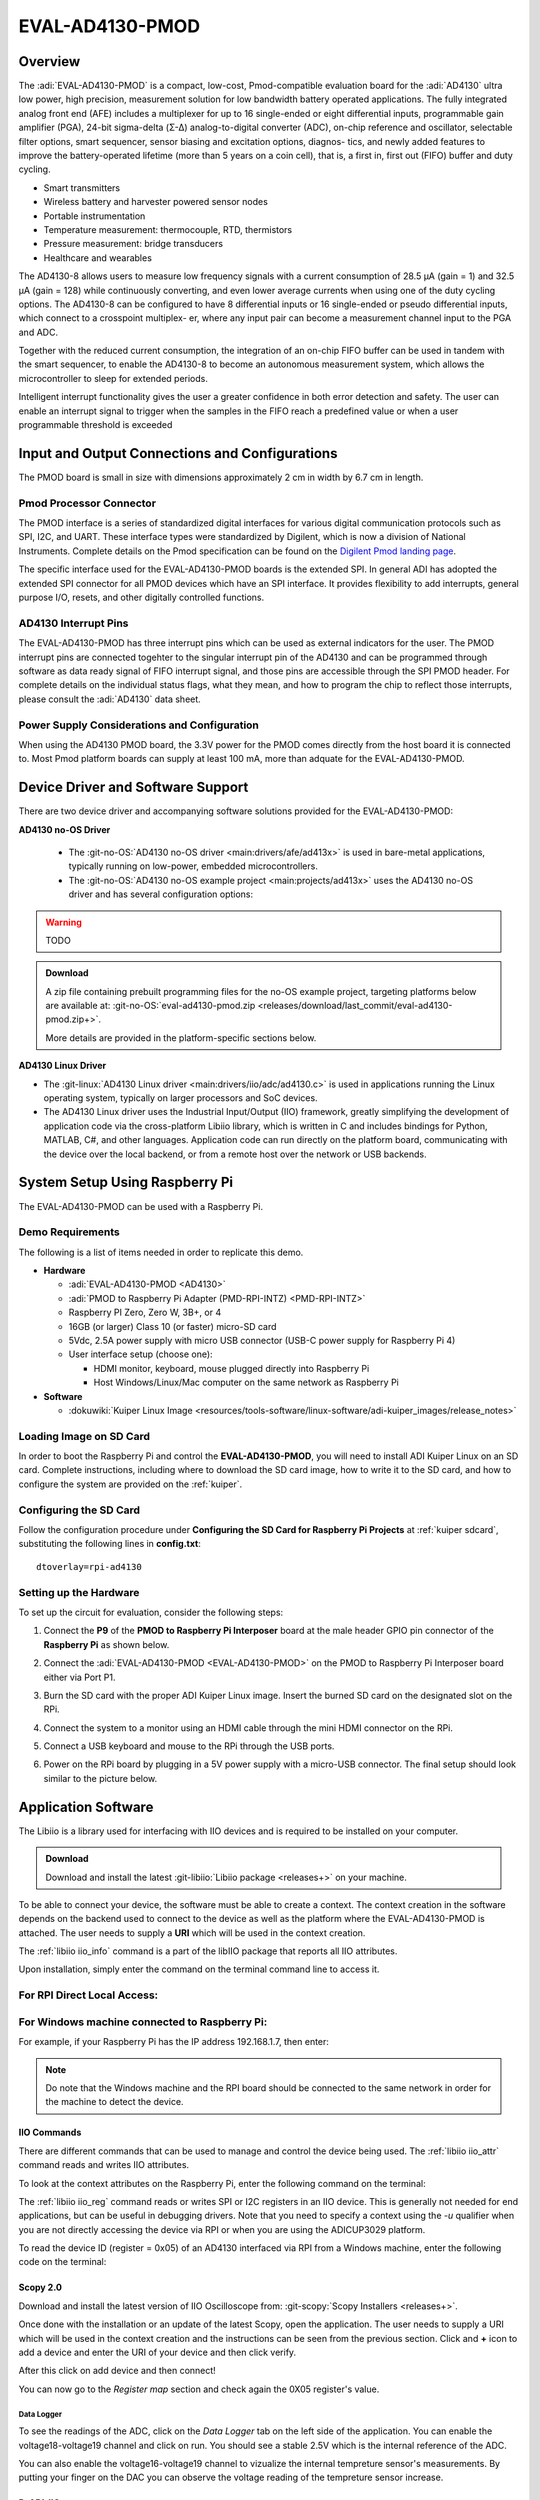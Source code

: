 .. _eval-ad4130-pmod:

EVAL-AD4130-PMOD
#################

Overview
========

The :adi:`EVAL-AD4130-PMOD` is a compact, low-cost,
Pmod-compatible evaluation board for the :adi:`AD4130` ultra low power, high precision, measurement
solution for low bandwidth battery operated applications. The fully
integrated analog front end (AFE) includes a multiplexer for up
to 16 single-ended or eight differential inputs, programmable gain
amplifier (PGA), 24-bit sigma-delta (Σ-Δ) analog-to-digital converter
(ADC), on-chip reference and oscillator, selectable filter options,
smart sequencer, sensor biasing and excitation options, diagnos-
tics, and newly added features to improve the battery-operated
lifetime (more than 5 years on a coin cell), that is, a first in, first out
(FIFO) buffer and duty cycling.

- Smart transmitters
- Wireless battery and harvester powered sensor nodes
- Portable instrumentation
- Temperature measurement: thermocouple, RTD, thermistors
- Pressure measurement: bridge transducers
- Healthcare and wearables

The AD4130-8 allows users to measure low frequency signals
with a current consumption of 28.5 μA (gain = 1) and 32.5 μA
(gain = 128) while continuously converting, and even lower average
currents when using one of the duty cycling options. The AD4130-8
can be configured to have 8 differential inputs or 16 single-ended or
pseudo differential inputs, which connect to a crosspoint multiplex-
er, where any input pair can become a measurement channel input
to the PGA and ADC.

Together with the reduced current consumption, the integration of
an on-chip FIFO buffer can be used in tandem with the smart
sequencer, to enable the AD4130-8 to become an autonomous
measurement system, which allows the microcontroller to sleep for
extended periods.

Intelligent interrupt functionality gives the user a greater confidence
in both error detection and safety. The user can enable an interrupt
signal to trigger when the samples in the FIFO reach a predefined
value or when a user programmable threshold is exceeded

.. image:: ad4130-pmod.png
   :width: 350px

Input and Output Connections and Configurations
===============================================

The PMOD board is small in size with dimensions approximately 2 cm in width
by 6.7 cm in length.

Pmod  Processor Connector
-------------------------

The PMOD interface is a series of standardized digital interfaces for various
digital communication protocols such as SPI, I2C, and UART. These interface
types were standardized by Digilent, which is now a division of National
Instruments. Complete details on the Pmod specification can be found on the
`Digilent Pmod landing page <https://digilent.com/reference/pmod/start>`__.

The specific interface used for the EVAL-AD4130-PMOD boards is the extended
SPI. In general ADI has adopted the extended SPI connector for all PMOD devices
which have an SPI interface. It provides flexibility to add interrupts, general
purpose I/O, resets, and other digitally controlled functions.

.. csv-table:: PMOD Pinout
    :file: ad4130-pmod-pinout.csv

AD4130 Interrupt Pins
----------------------

The EVAL-AD4130-PMOD has three interrupt pins which can be used as external indicators for the user. 
The PMOD interrupt pins are connected togehter to the singular interrupt pin of the AD4130 and 
can be programmed through software as data ready signal of FIFO interrupt signal, 
and those pins are accessible through the SPI PMOD header. For complete details on the
individual status flags, what they mean, and how to program the chip to reflect
those interrupts, please consult the :adi:`AD4130` data sheet.

Power Supply Considerations and Configuration
---------------------------------------------

When using the AD4130 PMOD board, the 3.3V power for the PMOD comes directly
from the host board it is connected to. Most Pmod platform boards can supply at
least 100 mA, more than adquate for the EVAL-AD4130-PMOD.

Device Driver and Software Support
==================================

There are two device driver and accompanying software solutions provided for
the EVAL-AD4130-PMOD:

**AD4130 no-OS Driver**

   * The :git-no-OS:`AD4130 no-OS driver <main:drivers/afe/ad413x>` is used
     in bare-metal applications, typically running on low-power, embedded
     microcontrollers.

   * The :git-no-OS:`AD4130 no-OS example project <main:projects/ad413x>`
     uses the AD4130 no-OS driver and has several configuration options:


.. Warning:: TODO
.. ADMONITION:: Download

   A zip file containing prebuilt programming files for the no-OS example project,
   targeting platforms below are available at:
   :git-no-OS:`eval-ad4130-pmod.zip <releases/download/last_commit/eval-ad4130-pmod.zip+>`.


   More details are provided in the platform-specific sections below.

**AD4130 Linux Driver**

* The :git-linux:`AD4130 Linux driver <main:drivers/iio/adc/ad4130.c>` is used in
  applications running the Linux operating system, typically on larger processors
  and SoC devices.
* The AD4130 Linux driver uses the Industrial Input/Output (IIO) framework,
  greatly simplifying the development of application code via the cross-platform
  Libiio library, which is written in C and includes bindings for Python, MATLAB,
  C#, and other languages. Application code can run directly on the platform
  board, communicating with the device over the local backend, or from a remote
  host over the network or USB backends.


System Setup Using Raspberry Pi
===============================

The EVAL-AD4130-PMOD can be used with a Raspberry Pi.

Demo Requirements
-----------------

The following is a list of items needed in order to replicate this demo.

-  **Hardware**

   -  :adi:`EVAL-AD4130-PMOD <AD4130>`
   -  :adi:`PMOD to Raspberry Pi Adapter (PMD-RPI-INTZ) <PMD-RPI-INTZ>`
   -  Raspberry PI Zero, Zero W, 3B+, or 4
   -  16GB (or larger) Class 10 (or faster) micro-SD card
   -  5Vdc, 2.5A power supply with micro USB connector (USB-C power supply for Raspberry Pi 4)
   -  User interface setup (choose one):

      -  HDMI monitor, keyboard, mouse plugged directly into Raspberry Pi
      -  Host Windows/Linux/Mac computer on the same network as Raspberry Pi

-  **Software**

   - :dokuwiki:`Kuiper Linux Image <resources/tools-software/linux-software/adi-kuiper_images/release_notes>`


Loading Image on SD Card
------------------------

In order to boot the Raspberry Pi and control the **EVAL-AD4130-PMOD**, you
will need to install ADI Kuiper Linux on an SD card. Complete instructions,
including where to download the SD card image, how to write it to the SD card,
and how to configure the system are provided on the :ref:`kuiper`.

Configuring the SD Card
-----------------------

Follow the configuration procedure under **Configuring the SD Card for
Raspberry Pi Projects** at :ref:`kuiper sdcard`, substituting the
following lines in **config.txt**:

::

   dtoverlay=rpi-ad4130

Setting up the Hardware
-----------------------

To set up the circuit for evaluation, consider the following steps:

#. Connect the **P9** of the **PMOD to Raspberry Pi Interposer** board at the
   male header GPIO pin connector of the **Raspberry Pi** as shown below.

   .. image:: interposer.png
      :width: 500px

#. Connect the :adi:`EVAL-AD4130-PMOD <EVAL-AD4130-PMOD>` on the
   PMOD to Raspberry Pi Interposer board either via Port P1.

#. Burn the SD card with the proper ADI Kuiper Linux image. Insert the burned
   SD card on the designated slot on the RPi.
#. Connect the system to a monitor using an HDMI cable through the mini HDMI
   connector on the RPi.
#. Connect a USB keyboard and mouse to the RPi through the USB ports.
#. Power on the RPi board by plugging in a 5V power supply with a micro-USB
   connector. The final setup should look similar to the picture below.

   .. image:: eval-ad4130-pmod_overall_setup.png
      :width: 600px

Application Software 
====================

The Libiio is a library used for interfacing with IIO devices and is required
to be installed on your computer.

.. ADMONITION:: Download

   Download and install the latest :git-libiio:`Libiio package <releases+>` on
   your machine.


To be able to connect your device, the software must be able to create a
context. The context creation in the software depends on the backend used to
connect to the device as well as the platform where the EVAL-AD4130-PMOD is
attached. The user needs to supply a **URI** which will be used in
the context creation.

The :ref:`libiio iio_info` command is a part of the libIIO package that reports
all IIO attributes.

Upon installation, simply enter the command on the terminal command line to
access it.

For RPI Direct Local Access:
----------------------------

.. shell::

   $iio_info

For Windows machine connected to Raspberry Pi:
----------------------------------------------

.. shell::

   $iio_info -u ip:<ip address of your ip>

For example, if your Raspberry Pi has the IP address 192.168.1.7, then enter:

.. shell::

   $iio_info -u ip:192.168.1.7


.. NOTE::

   Do note that the Windows machine and the RPI board should be connected to
   the same network in order for the machine to detect the device.

IIO Commands
~~~~~~~~~~~~

There are different commands that can be used to manage and control the device
being used. The :ref:`libiio iio_attr` command reads and writes IIO attributes.

.. shell::

   $iio_attr [OPTION]...

To look at the context attributes on the Raspberry Pi, enter the following command on the terminal:

.. shell::

   $sudo iio_attr -C

The :ref:`libiio iio_reg` command reads or writes SPI or I2C registers in an
IIO device. This is generally not needed for end applications, but can be
useful in debugging drivers. Note that you need to specify a context using the
*-u* qualifier when you are not directly accessing the device via RPI or when
you are using the ADICUP3029 platform.

.. shell::

   $iio_reg -u <context> <device> <register> [<value>]

To read the device ID (register = 0x05) of an AD4130 interfaced via RPI from a
Windows machine, enter the following code on the terminal:

.. shell::

   $iio_reg -u ip:<ip address> ad4130 0x05

Scopy 2.0
~~~~~~~~~

Download and install the latest version of IIO Oscilloscope from:
:git-scopy:`Scopy Installers <releases+>`.

Once done with the installation or an update of the latest Scopy,
open the application. The user needs to supply a URI which will be used in the
context creation and the instructions can be seen from the previous section. 
Click and **+** icon to add a device and enter the URI of your device and then click verify.

.. image:: ad4130-scopy-setup.png
   :width: 600px

After this click on add device and then connect!

.. image:: ad4130-scopy-connected.png
   :width: 600px

You can now go to the *Register map* section and check again the 0X05 register's value.

Data Logger
^^^^^^^^^^^
To see the readings of the ADC, click on the *Data Logger* tab on the left side 
of the application. You can enable the voltage18-voltage19 channel and click on run. You should see a stable 2.5V which is the internal reference of the ADC.

.. image:: ad4130-scopy-reference.png
   :width: 600px

You can also enable the voltage16-voltage19 channel to vizualize the internal tempreture sensor's measurements. By putting your finger on the DAC you can observe the voltage reading of the tempreture sensor increase.

.. image:: ad4130-scopy-tempreture.png
   :width: 600px

PyADI-IIO
~~~~~~~~~

:ref:`pyadi-iio` is a python abstraction module for ADI hardware with IIO
drivers to make them easier to use. This module provides device-specific APIs
built on top of the current libIIO python bindings. These interfaces try to
match the driver naming as much as possible without the need to understand the
complexities of libIIO and IIO.

Follow the step-by-step procedure on how to install, configure, and set up
PYADI-IIO and install the necessary packages/modules needed by referring to
this :ref:`link <pyadi-iio>`.

Running the example directly on the RPi
^^^^^^^^^^^^^^^^^^^^^^^^^^^^^^^^^^^^^^^

After installing and configuring PYADI-IIO in your machine, you are now ready
to run python script examples. In our case, run the **ad4130_example.py**
found in the examples folder.

.. NOTE::

   Github link for the python sample script: :git-pyadi-iio:`AD4130 Python
   Example <examples/ad4130_example.py>`

.. shell:: shell
   :user: analog
   :group: pi
   :show-user:

   $ cd <path-to-pyadi-iio>/pyadi-iio/examples/
   $ sudo python ad4130_example.py

Press enter and you will get these readings.

.. image:: ad4130-pyadi-example.png
   :width: 600px

More information and useful links
---------------------------------

-  :adi:`EVAL-AD4130-PMOD Product Page <EVAL-AD4130-PMOD>`
-  :adi:`AD4130 Product Page <AD4130>`
-  :git-no-OS:`EVAL-AD4130-PMOD no-OS projects <eval-ad4130-pmod>`

Schematic, PCB Layout, Bill of Materials
----------------------------------------

.. ADMONITION:: Download

   :download:`EVAL-AD4130-PMOD Design & Integration Files <EVAL-AD4130-PMOD-DesignSupport.zip>`

   * Schematics
   * Bill of Materials
   * Gerber Files
   * Assembly Files
   * Allegro Layout File


Additional Information
----------------------

-  :ref:`pyadi-iio`
-  `Scopy <https://analogdevicesinc.github.io/scopy/index.html>`__
-  :ref:`kuiper`

Hardware Registration
---------------------

.. tip::

   Receive software update notifications, documentation updates, view the
   latest videos, and more when you register your hardware.
   `Register <https://my.analog.com/en/app/registration/hardware/EVAL-AD4130-PMOD?&v=Rev%20B>`__
   to receive all these great benefits and more!
